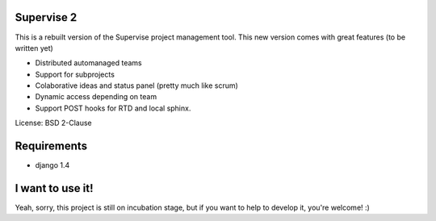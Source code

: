 Supervise 2
-----------

This is a rebuilt version of the Supervise project management tool. This new
version comes with great features (to be written yet)

* Distributed automanaged teams
* Support for subprojects
* Colaborative ideas and status panel (pretty much like scrum)
* Dynamic access depending on team
* Support POST hooks for RTD and local sphinx.

License: BSD 2-Clause

Requirements
------------

* django 1.4

I want to use it!
-----------------

Yeah, sorry, this project is still on incubation stage, but if you want to
help to develop it, you're welcome! :)
